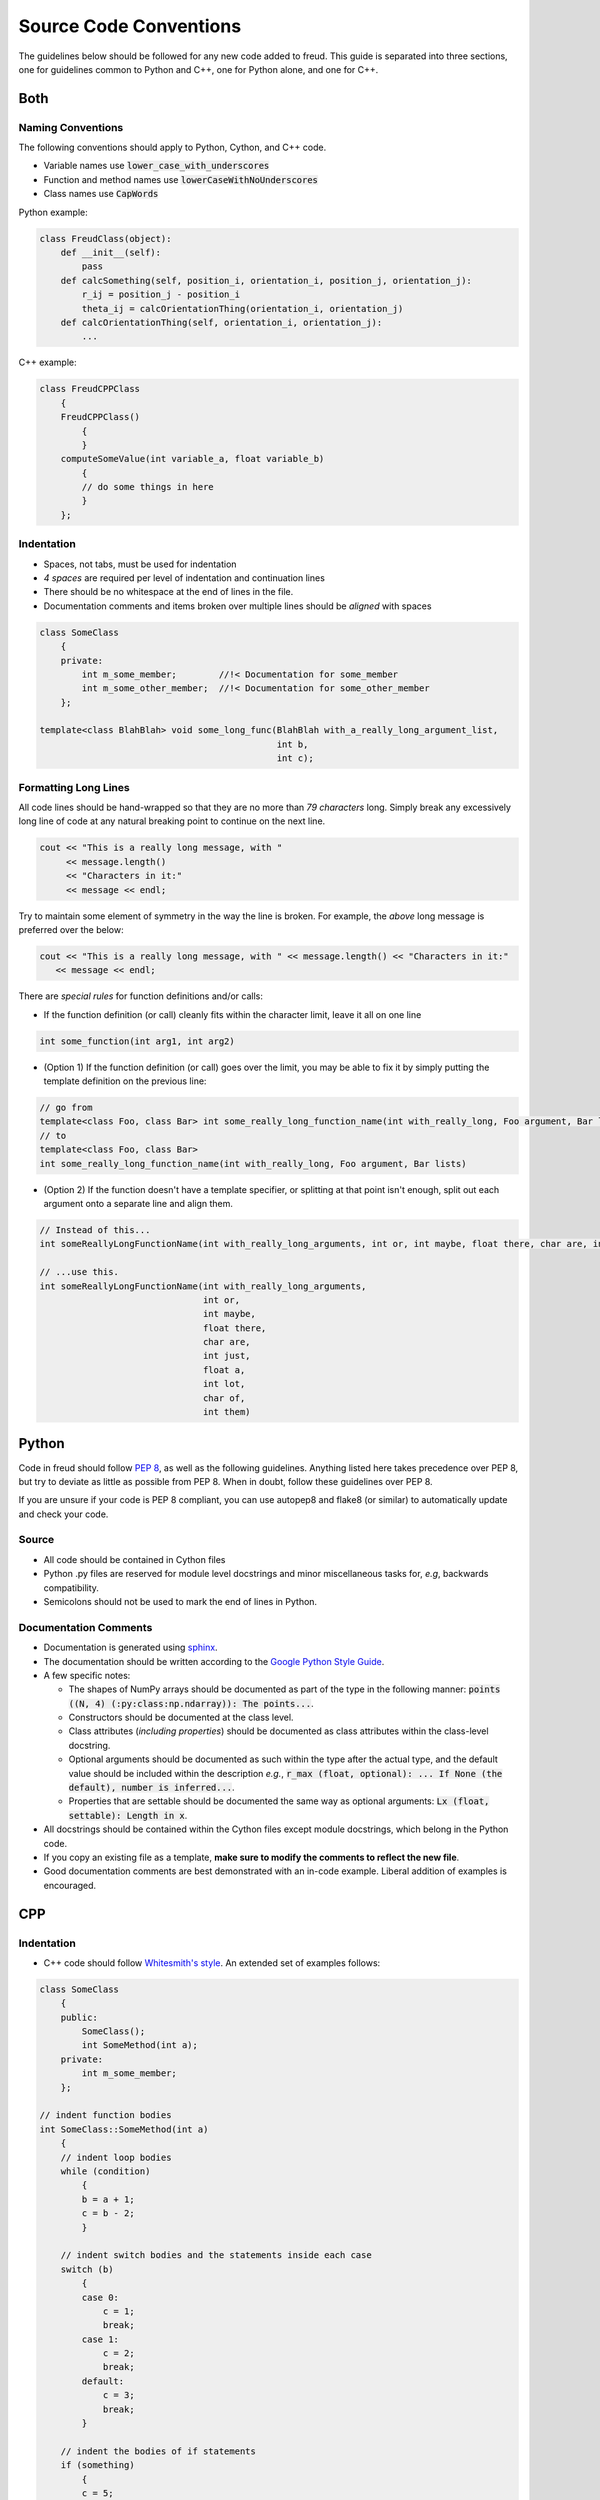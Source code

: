 =======================
Source Code Conventions
=======================

The guidelines below should be followed for any new code added to freud.
This guide is separated into three sections, one for guidelines common
to Python and C++, one for Python alone, and one for C++.

Both
====

Naming Conventions
------------------

The following conventions should apply to Python, Cython, and C++ code.

-  Variable names use :code:`lower_case_with_underscores`
-  Function and method names use :code:`lowerCaseWithNoUnderscores`
-  Class names use :code:`CapWords`

Python example:

.. code-block:: python

    class FreudClass(object):
        def __init__(self):
            pass
        def calcSomething(self, position_i, orientation_i, position_j, orientation_j):
            r_ij = position_j - position_i
            theta_ij = calcOrientationThing(orientation_i, orientation_j)
        def calcOrientationThing(self, orientation_i, orientation_j):
            ...

C++ example:

.. code-block:: c++

    class FreudCPPClass
        {
        FreudCPPClass()
            {
            }
        computeSomeValue(int variable_a, float variable_b)
            {
            // do some things in here
            }
        };

Indentation
-----------

-  Spaces, not tabs, must be used for indentation
-  *4 spaces* are required per level of indentation and continuation lines
-  There should be no whitespace at the end of lines in the file.
-  Documentation comments and items broken over multiple lines should be
   *aligned* with spaces

.. code-block:: c++

    class SomeClass
        {
        private:
            int m_some_member;        //!< Documentation for some_member
            int m_some_other_member;  //!< Documentation for some_other_member
        };

    template<class BlahBlah> void some_long_func(BlahBlah with_a_really_long_argument_list,
                                                 int b,
                                                 int c);

Formatting Long Lines
---------------------

All code lines should be hand-wrapped so that they are no more than
*79 characters* long. Simply break any excessively long line of code at any
natural breaking point to continue on the next line.

.. code-block:: c++

    cout << "This is a really long message, with "
         << message.length()
         << "Characters in it:"
         << message << endl;

Try to maintain some element of symmetry in the way the line is broken.
For example, the *above* long message is preferred over the below:

.. code-block:: c++

    cout << "This is a really long message, with " << message.length() << "Characters in it:"
       << message << endl;

There are *special rules* for function definitions and/or calls:

-  If the function definition (or call) cleanly fits within the
   character limit, leave it all on one line

.. code-block:: c++

    int some_function(int arg1, int arg2)

-  (Option 1) If the function definition (or call) goes over the limit,
   you may be able to fix it by simply putting the template definition
   on the previous line:

.. code-block:: c++

    // go from
    template<class Foo, class Bar> int some_really_long_function_name(int with_really_long, Foo argument, Bar lists)
    // to
    template<class Foo, class Bar>
    int some_really_long_function_name(int with_really_long, Foo argument, Bar lists)

-  (Option 2) If the function doesn't have a template specifier, or
   splitting at that point isn't enough, split out each argument onto a
   separate line and align them.

.. code-block:: c++

    // Instead of this...
    int someReallyLongFunctionName(int with_really_long_arguments, int or, int maybe, float there, char are, int just, float a, int lot, char of, int them)

    // ...use this.
    int someReallyLongFunctionName(int with_really_long_arguments,
                                   int or,
                                   int maybe,
                                   float there,
                                   char are,
                                   int just,
                                   float a,
                                   int lot,
                                   char of,
                                   int them)

Python
======

Code in freud should follow
`PEP 8 <https://www.python.org/dev/peps/pep-0008/>`_, as well as the
following guidelines. Anything listed here takes precedence over PEP 8,
but try to deviate as little as possible from PEP 8. When in doubt,
follow these guidelines over PEP 8.

If you are unsure if your code is PEP 8 compliant, you can use autopep8
and flake8 (or similar) to automatically update and check your code.


Source
------

- All code should be contained in Cython files
- Python .py files are reserved for module level docstrings and minor
  miscellaneous tasks for, *e.g*, backwards compatibility.
- Semicolons should not be used to mark the end of lines in Python.


Documentation Comments
----------------------

-  Documentation is generated using `sphinx <http://www.sphinx-doc.org/en/stable/index.html>`_.
-  The documentation should be written according to the `Google Python Style Guide <https://github.com/google/styleguide/blob/gh-pages/pyguide.md#38-comments-and-docstrings>`_.
-  A few specific notes:

   - The shapes of NumPy arrays should be documented as part of the type in the
     following manner:
     :code:`points ((N, 4) (:py:class:np.ndarray)): The points...`.
   - Constructors should be documented at the class level.
   - Class attributes (*including properties*) should be documented as class
     attributes within the class-level docstring.
   - Optional arguments should be documented as such within the type after the
     actual type, and the default value should be included within the
     description *e.g.*,
     :code:`r_max (float, optional): ... If None (the default),
     number is inferred...`.
   - Properties that are settable should be documented the same way as optional
     arguments: :code:`Lx (float, settable): Length in x`.

-  All docstrings should be contained within the Cython files except module
   docstrings, which belong in the Python code.
-  If you copy an existing file as a template, **make sure to modify the comments
   to reflect the new file**.
-  Good documentation comments are best demonstrated with an in-code
   example. Liberal addition of examples is encouraged.

CPP
===

Indentation
-----------

-  C++ code should follow `Whitesmith's
   style <https://en.wikipedia.org/wiki/Indentation_style#Whitesmiths_style>`__.
   An extended set of examples follows:

.. code-block:: c++

    class SomeClass
        {
        public:
            SomeClass();
            int SomeMethod(int a);
        private:
            int m_some_member;
        };

    // indent function bodies
    int SomeClass::SomeMethod(int a)
        {
        // indent loop bodies
        while (condition)
            {
            b = a + 1;
            c = b - 2;
            }

        // indent switch bodies and the statements inside each case
        switch (b)
            {
            case 0:
                c = 1;
                break;
            case 1:
                c = 2;
                break;
            default:
                c = 3;
                break;
            }

        // indent the bodies of if statements
        if (something)
            {
            c = 5;
            b = 10;
            }
         else if (something_else)
            {
            c = 10;
            b = 5;
            }
         else
            {
            c = 20;
            b = 6;
            }

        // omitting the braces is fine if there is only one statement in a body (for loops, if, etc.)
        for (int i = 0; i < 10; i++)
            c = c + 1;

        return c;
        // the nice thing about this style is that every brace lines up perfectly with its mate
        }

-  TBB sections should use lambdas, not templates

.. code-block:: c++

    void someC++Function(float some_var,
                         float other_var)
        {
        // code before parallel section
        parallel_for(blocked_range<size_t>(0,n),
            [=] (const blocked_range<size_t>& r)
                {
                // do stuff
                });

Documentation Comments
----------------------

-  Documentation should be written in doxygen.
